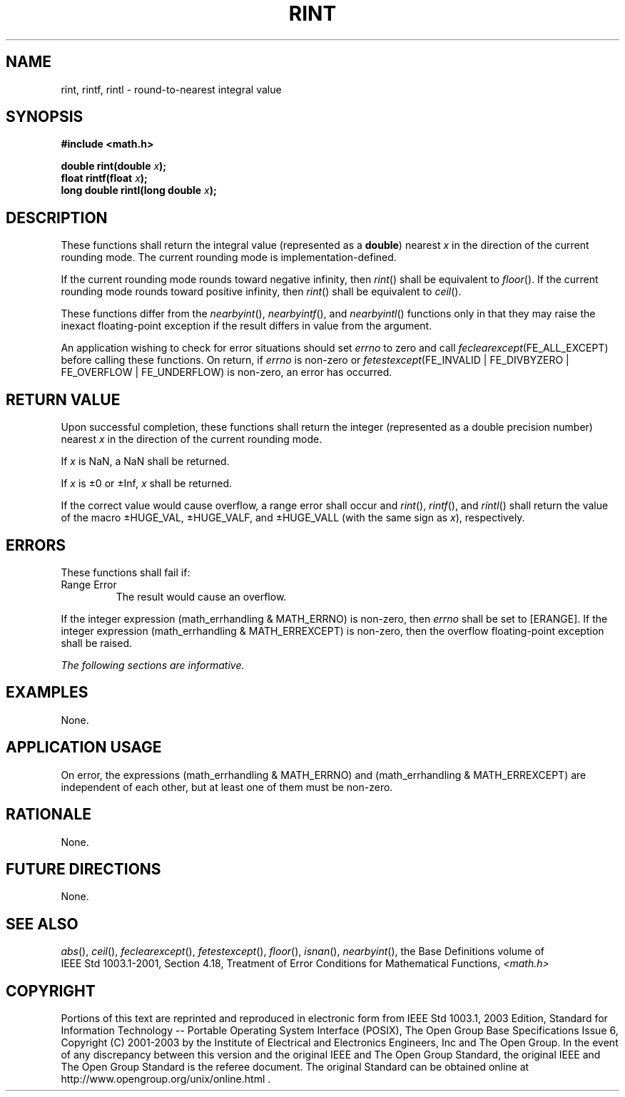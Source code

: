 .\" Copyright (c) 2001-2003 The Open Group, All Rights Reserved 
.TH "RINT" 3 2003 "IEEE/The Open Group" "POSIX Programmer's Manual"
.\" rint 
.SH NAME
rint, rintf, rintl \- round-to-nearest integral value
.SH SYNOPSIS
.LP
\fB#include <math.h>
.br
.sp
double rint(double\fP \fIx\fP\fB);
.br
float rintf(float\fP \fIx\fP\fB);
.br
long double rintl(long double\fP \fIx\fP\fB);
.br
\fP
.SH DESCRIPTION
.LP
These functions shall return the integral value (represented as a
\fBdouble\fP) nearest \fIx\fP in the direction of the
current rounding mode. The current rounding mode is implementation-defined.
.LP
If the current rounding mode rounds toward negative infinity, then
\fIrint\fP() shall be equivalent to \fIfloor\fP(). If the current
rounding mode rounds toward positive infinity, then \fIrint\fP() shall
be
equivalent to \fIceil\fP().
.LP
These functions differ from the \fInearbyint\fP(), \fInearbyintf\fP(),
and \fInearbyintl\fP()
functions only in that they may raise the inexact floating-point exception
if the result differs in value from the argument.
.LP
An application wishing to check for error situations should set \fIerrno\fP
to zero and call
\fIfeclearexcept\fP(FE_ALL_EXCEPT) before calling these functions.
On return, if \fIerrno\fP is non-zero or
\fIfetestexcept\fP(FE_INVALID | FE_DIVBYZERO | FE_OVERFLOW | FE_UNDERFLOW)
is non-zero, an error has occurred.
.SH RETURN VALUE
.LP
Upon successful completion, these functions shall return the integer
(represented as a double precision number) nearest \fIx\fP
in the direction of the current rounding mode.
.LP
If
\fIx\fP is NaN, a NaN shall be returned.
.LP
If \fIx\fP is \(+-0 or \(+-Inf, \fIx\fP shall be returned. 
.LP
If the correct value would cause overflow, a range error shall occur
and \fIrint\fP(), \fIrintf\fP(), and \fIrintl\fP() shall
return the value of the macro \(+-HUGE_VAL, \(+-HUGE_VALF, and \(+-HUGE_VALL
(with the same sign as \fIx\fP),
respectively. 
.SH ERRORS
.LP
These functions shall fail if:
.TP 7
Range\ Error
The result would cause an overflow. 
.LP
If the integer expression (math_errhandling & MATH_ERRNO) is non-zero,
then \fIerrno\fP shall be set to [ERANGE]. If the
integer expression (math_errhandling & MATH_ERREXCEPT) is non-zero,
then the overflow floating-point exception shall be raised.
.sp
.LP
\fIThe following sections are informative.\fP
.SH EXAMPLES
.LP
None.
.SH APPLICATION USAGE
.LP
On error, the expressions (math_errhandling & MATH_ERRNO) and (math_errhandling
& MATH_ERREXCEPT) are independent of
each other, but at least one of them must be non-zero.
.SH RATIONALE
.LP
None.
.SH FUTURE DIRECTIONS
.LP
None.
.SH SEE ALSO
.LP
\fIabs\fP(), \fIceil\fP(), \fIfeclearexcept\fP(), \fIfetestexcept\fP(),
\fIfloor\fP(), \fIisnan\fP(), \fInearbyint\fP(), the
Base Definitions volume of IEEE\ Std\ 1003.1-2001, Section 4.18, Treatment
of Error Conditions for Mathematical Functions, \fI<math.h>\fP
.SH COPYRIGHT
Portions of this text are reprinted and reproduced in electronic form
from IEEE Std 1003.1, 2003 Edition, Standard for Information Technology
-- Portable Operating System Interface (POSIX), The Open Group Base
Specifications Issue 6, Copyright (C) 2001-2003 by the Institute of
Electrical and Electronics Engineers, Inc and The Open Group. In the
event of any discrepancy between this version and the original IEEE and
The Open Group Standard, the original IEEE and The Open Group Standard
is the referee document. The original Standard can be obtained online at
http://www.opengroup.org/unix/online.html .
